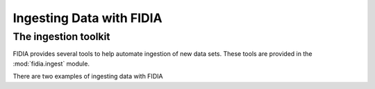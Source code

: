 =========================
Ingesting Data with FIDIA
=========================


The ingestion toolkit
=====================

FIDIA provides several tools to help automate ingestion of new data sets. These tools are provided in the :mod:`fidia.ingest` module. 





There are two examples of ingesting data with FIDIA